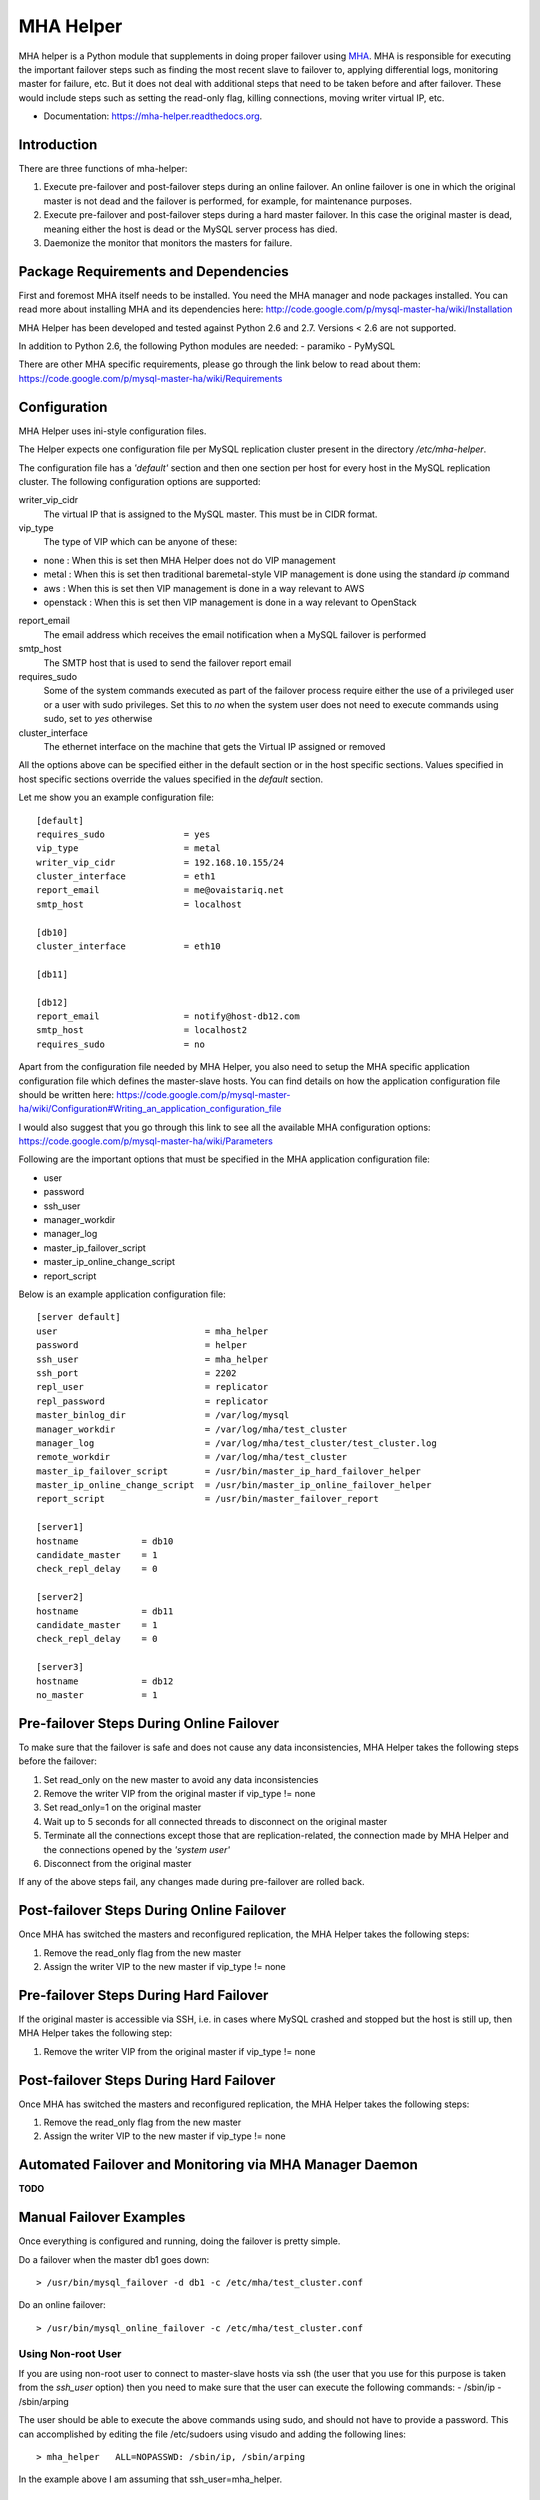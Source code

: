 ==========
MHA Helper
==========

.. image:: https://badges.gitter.im/Join%20Chat.svg
   :alt: Join the chat at https://gitter.im/ovaistariq/mha-helper
   :target: https://gitter.im/ovaistariq/mha-helper?utm_source=badge&utm_medium=badge&utm_campaign=pr-badge


MHA helper is a Python module that supplements in doing proper failover using MHA_. MHA is responsible for executing the important failover steps such as finding the most recent slave to failover to, applying differential logs, monitoring master for failure, etc. But it does not deal with additional steps that need to be taken before and after failover. These would include steps such as setting the read-only flag, killing connections, moving writer virtual IP, etc.

.. _MHA: https://code.google.com/p/mysql-master-ha/

* Documentation: https://mha-helper.readthedocs.org.

Introduction
------------
There are three functions of mha-helper:

1. Execute pre-failover and post-failover steps during an online failover. An online failover is one in which the original master is not dead and the failover is performed, for example, for maintenance purposes.
2. Execute pre-failover and post-failover steps during a hard master failover. In this case the original master is dead, meaning either the host is dead or the MySQL server process has died.
3. Daemonize the monitor that monitors the masters for failure.

Package Requirements and Dependencies
-------------------------------------
First and foremost MHA itself needs to be installed. You need the MHA manager and node packages installed. You can read more about installing MHA and its dependencies here: http://code.google.com/p/mysql-master-ha/wiki/Installation

MHA Helper has been developed and tested against Python 2.6 and 2.7. Versions < 2.6 are not supported.

In addition to Python 2.6, the following Python modules are needed:
- paramiko
- PyMySQL

There are other MHA specific requirements, please go through the link below to read about them: https://code.google.com/p/mysql-master-ha/wiki/Requirements

Configuration
-------------
MHA Helper uses ini-style configuration files.

The Helper expects one configuration file per MySQL replication cluster present in the directory */etc/mha-helper*.

The configuration file has a *'default'* section and then one section per host for every host in the MySQL replication cluster.
The following configuration options are supported:

writer_vip_cidr
    The virtual IP that is assigned to the MySQL master. This must be in CIDR format.
vip_type
    The type of VIP which can be anyone of these:
- none : When this is set then MHA Helper does not do VIP management
- metal : When this is set then traditional baremetal-style VIP management is done using the standard *ip* command
- aws : When this is set then VIP management is done in a way relevant to AWS
- openstack : When this is set then VIP management is done in a way relevant to OpenStack
report_email
    The email address which receives the email notification when a MySQL failover is performed
smtp_host
    The SMTP host that is used to send the failover report email
requires_sudo
    Some of the system commands executed as part of the failover process require either the use of a privileged user or a user with sudo privileges. Set this to *no* when the system user does not need to execute commands using sudo, set to *yes* otherwise
cluster_interface
    The ethernet interface on the machine that gets the Virtual IP assigned or removed

All the options above can be specified either in the default section or in the host specific sections. Values specified in host specific sections override the values specified in the *default* section.

Let me show you an example configuration file:

::

    [default]
    requires_sudo               = yes
    vip_type                    = metal
    writer_vip_cidr             = 192.168.10.155/24
    cluster_interface           = eth1
    report_email                = me@ovaistariq.net
    smtp_host                   = localhost

    [db10]
    cluster_interface           = eth10

    [db11]

    [db12]
    report_email                = notify@host-db12.com
    smtp_host                   = localhost2
    requires_sudo               = no

Apart from the configuration file needed by MHA Helper, you also need to setup the MHA specific application configuration file which defines the master-slave hosts. You can find details on how the application configuration file should be written here: https://code.google.com/p/mysql-master-ha/wiki/Configuration#Writing_an_application_configuration_file

I would also suggest that you go through this link to see all the available MHA configuration options: https://code.google.com/p/mysql-master-ha/wiki/Parameters

Following are the important options that must be specified in the MHA application configuration file:

- user
- password
- ssh_user
- manager_workdir
- manager_log
- master_ip_failover_script
- master_ip_online_change_script
- report_script


Below is an example application configuration file:

::

    [server default]
    user                            = mha_helper
    password                        = helper
    ssh_user                        = mha_helper
    ssh_port                        = 2202
    repl_user                       = replicator
    repl_password                   = replicator
    master_binlog_dir               = /var/log/mysql
    manager_workdir                 = /var/log/mha/test_cluster
    manager_log                     = /var/log/mha/test_cluster/test_cluster.log
    remote_workdir                  = /var/log/mha/test_cluster
    master_ip_failover_script       = /usr/bin/master_ip_hard_failover_helper
    master_ip_online_change_script  = /usr/bin/master_ip_online_failover_helper
    report_script                   = /usr/bin/master_failover_report

    [server1]
    hostname            = db10
    candidate_master    = 1
    check_repl_delay    = 0

    [server2]
    hostname            = db11
    candidate_master    = 1
    check_repl_delay    = 0

    [server3]
    hostname            = db12
    no_master           = 1

Pre-failover Steps During Online Failover
-----------------------------------------
To make sure that the failover is safe and does not cause any data inconsistencies, MHA Helper takes the following steps before the failover:

1. Set read_only on the new master to avoid any data inconsistencies
2. Remove the writer VIP from the original master if vip_type != none
3. Set read_only=1 on the original master
4. Wait up to 5 seconds for all connected threads to disconnect on the original master
5. Terminate all the connections except those that are replication-related, the connection made by MHA Helper and the connections opened by the *'system user'*
6. Disconnect from the original master


If any of the above steps fail, any changes made during pre-failover are rolled back.

Post-failover Steps During Online Failover
------------------------------------------
Once MHA has switched the masters and reconfigured replication, the MHA Helper takes the following steps:

1. Remove the read_only flag from the new master
2. Assign the writer VIP to the new master if vip_type != none


Pre-failover Steps During Hard Failover
---------------------------------------
If the original master is accessible via SSH, i.e. in cases where MySQL crashed and stopped but the host is still up, then MHA Helper takes the following step:

1. Remove the writer VIP from the original master if vip_type != none


Post-failover Steps During Hard Failover
----------------------------------------
Once MHA has switched the masters and reconfigured replication, the MHA Helper takes the following steps:

1. Remove the read_only flag from the new master
2. Assign the writer VIP to the new master if vip_type != none


Automated Failover and Monitoring via MHA Manager Daemon
--------------------------------------------------------
**TODO**


Manual Failover Examples
------------------------
Once everything is configured and running, doing the failover is pretty simple.

Do a failover when the master db1 goes down::

> /usr/bin/mysql_failover -d db1 -c /etc/mha/test_cluster.conf

Do an online failover::

> /usr/bin/mysql_online_failover -c /etc/mha/test_cluster.conf


Using Non-root User
===================
If you are using non-root user to connect to master-slave hosts via ssh (the user that you use for this purpose is taken from the *ssh_user* option) then you need to make sure that the user can execute the following commands:
- /sbin/ip
- /sbin/arping

The user should be able to execute the above commands using sudo, and should not have to provide a password. This can accomplished by editing the file /etc/sudoers using visudo and adding the following lines::

> mha_helper   ALL=NOPASSWD: /sbin/ip, /sbin/arping

In the example above I am assuming that ssh_user=mha_helper.

Some General Recommendations
----------------------------
There are some general recommendations that I want to make, to prevent race-condition that can cause data inconsistencies:
1. Do not persist interface with writer VIP in the network scripts. This is important for example in cases where both the candidate masters go down i.e. hosts go down and then come back online. In which case we should need to manually intervene because there is no automated way to find out which MySQL server should be the source of truth
2. Persist read_only in the MySQL configuration file of all the candidate masters as well. This is again important for example in cases where both the candidate masters go down.
